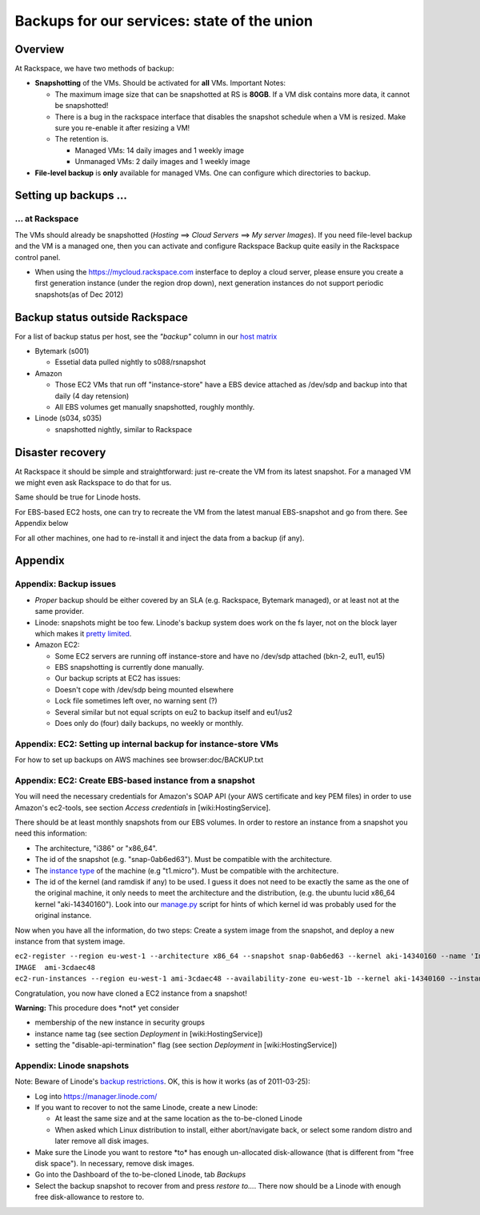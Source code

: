 Backups for our services: state of the union
############################################

.. todo:: This is hopelessly out of date and FAR too detailed (and thus prone to
          going out of date). Needs fixing.

Overview
========

At Rackspace, we have two methods of backup:

-  **Snapshotting** of the VMs. Should be activated for **all** VMs.
   Important Notes:

   -  The maximum image size that can be snapshotted at RS is **80GB**.
      If a VM disk contains more data, it cannot be snapshotted!
   -  There is a bug in the rackspace interface that disables the
      snapshot schedule when a VM is resized. Make sure you re-enable it
      after resizing a VM!
   -  The retention is.

      -  Managed VMs: 14 daily images and 1 weekly image
      -  Unmanaged VMs: 2 daily images and 1 weekly image

-  **File-level backup** is **only** available for managed VMs. One can
   configure which directories to backup.

Setting up backups ...
======================

... at Rackspace
----------------

The VMs should already be snapshotted (*Hosting* ==> *Cloud Servers* ==>
*My server Images*). If you need file-level backup and the VM is a
managed one, then you can activate and configure Rackspace Backup quite
easily in the Rackspace control panel.

-  When using the https://mycloud.rackspace.com insterface to deploy a
   cloud server, please ensure you create a first generation instance
   (under the region drop down), next generation instances do not
   support periodic snapshots(as of Dec 2012)

Backup status outside Rackspace
===============================

For a list of backup status per host, see the *"backup"* column in our
`host
matrix <https://docs.google.com/spreadsheet/pub?key=0Aon3JiuouxLUdC1IZ2kwRDMtX2ZaM0ZELWVJQzBrZXc&single=true&gid=14&output=html>`__

-  Bytemark (s001)

   -  Essetial data pulled nightly to s088/rsnapshot

-  Amazon

   -  Those EC2 VMs that run off "instance-store" have a EBS device
      attached as /dev/sdp and backup into that daily (4 day retension)
   -  All EBS volumes get manually snapshotted, roughly monthly.

-  Linode (s034, s035)

   -  snapshotted nightly, similar to Rackspace

Disaster recovery
=================

At Rackspace it should be simple and straightforward: just re-create the
VM from its latest snapshot. For a managed VM we might even ask
Rackspace to do that for us.

Same should be true for Linode hosts.

For EBS-based EC2 hosts, one can try to recreate the VM from the latest
manual EBS-snapshot and go from there. See Appendix below

For all other machines, one had to re-install it and inject the data
from a backup (if any).

Appendix
========

Appendix: Backup issues
-----------------------

-  *Proper* backup should be either covered by an SLA (e.g. Rackspace,
   Bytemark managed), or at least not at the same provider.
-  Linode: snapshots might be too few. Linode's backup system does work
   on the fs layer, not on the block layer which makes it `pretty
   limited <http://library.linode.com/linode-platform/backups/#limitations>`__.
-  Amazon EC2:

   -  Some EC2 servers are running off instance-store and have no
      /dev/sdp attached (bkn-2, eu11, eu15)
   -  EBS snapshotting is currently done manually.
   -  Our backup scripts at EC2 has issues:
   -  Doesn't cope with /dev/sdp being mounted elsewhere
   -  Lock file sometimes left over, no warning sent (?)
   -  Several similar but not equal scripts on eu2 to backup itself and
      eu1/us2
   -  Does only do (four) daily backups, no weekly or monthly.

Appendix: EC2: Setting up internal backup for instance-store VMs
----------------------------------------------------------------

For how to set up backups on AWS machines see browser:doc/BACKUP.txt

Appendix: EC2: Create EBS-based instance from a snapshot
--------------------------------------------------------

You will need the necessary credentials for Amazon's SOAP API (your AWS
certificate and key PEM files) in order to use Amazon's ec2-tools, see
section *Access credentials* in [wiki:HostingService].

There should be at least monthly snapshots from our EBS volumes. In
order to restore an instance from a snapshot you need this information:

-  The architecture, "i386" or "x86\_64".
-  The id of the snapshot (e.g. "snap-0ab6ed63"). Must be compatible
   with the architecture.
-  The `instance type <http://aws.amazon.com/ec2/instance-types/>`__ of
   the machine (e.g "t1.micro"). Must be compatible with the
   architecture.
-  The id of the kernel (and ramdisk if any) to be used. I guess it does
   not need to be exactly the same as the one of the original machine,
   it only needs to meet the architecture and the distribution, (e.g.
   the ubuntu lucid x86\_64 kernel "aki-14340160"). Look into our
   `manage.py <https://bitbucket.org/okfn/sysadmin/src/default/aws/manage.py>`__
   script for hints of which kernel id was probably used for the
   original instance.

Now when you have all the information, do two steps: Create a system
image from the snapshot, and deploy a new instance from that system
image.

| ``ec2-register --region eu-west-1 --architecture x86_64 --snapshot snap-0ab6ed63 --kernel aki-14340160 --name 'Image_eu17_backup_snapshot'``
| ``IMAGE  ami-3cdaec48``
| ``ec2-run-instances --region eu-west-1 ami-3cdaec48 --availability-zone eu-west-1b --kernel aki-14340160 --instance-type t1.micro``

Congratulation, you now have cloned a EC2 instance from a snapshot!

**Warning:** This procedure does \*not\* yet consider

-  membership of the new instance in security groups
-  instance name tag (see section *Deployment* in [wiki:HostingService])
-  setting the "disable-api-termination" flag (see section *Deployment*
   in [wiki:HostingService])

Appendix: Linode snapshots
--------------------------

Note: Beware of Linode's `backup
restrictions <http://library.linode.com/linode-platform/backups/#limitations>`__.
OK, this is how it works (as of 2011-03-25):

-  Log into https://manager.linode.com/
-  If you want to recover to not the same Linode, create a new Linode:

   -  At least the same size and at the same location as the
      to-be-cloned Linode
   -  When asked which Linux distribution to install, either
      abort/navigate back, or select some random distro and later remove
      all disk images.

-  Make sure the Linode you want to restore \*to\* has enough
   un-allocated disk-allowance (that is different from "free disk
   space"). In necessary, remove disk images.
-  Go into the Dashboard of the to-be-cloned Linode, tab *Backups*
-  Select the backup snapshot to recover from and press *restore to...*.
   There now should be a Linode with enough free disk-allowance to
   restore to.
